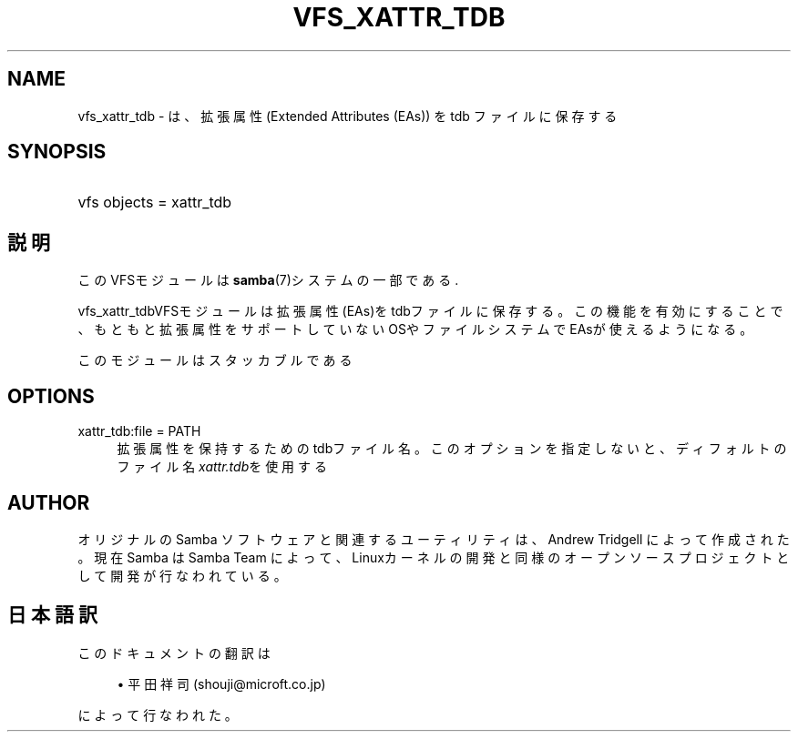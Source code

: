 .\"     Title: vfs_xattr_tdb
.\"    Author: 
.\" Generator: DocBook XSL Stylesheets v1.73.2 <http://docbook.sf.net/>
.\"      Date: 12/10/2008
.\"    Manual: System Administration tools
.\"    Source: Samba 3.2
.\"
.TH "VFS_XATTR_TDB" "8" "12/10/2008" "Samba 3\.2" "System Administration tools"
.\" disable hyphenation
.nh
.\" disable justification (adjust text to left margin only)
.ad l
.SH "NAME"
vfs_xattr_tdb - は、拡張属性(Extended Attributes (EAs)) を tdb ファイルに保存する
.SH "SYNOPSIS"
.HP 1
vfs objects = xattr_tdb
.SH "説明"
.PP
このVFSモジュールは
\fBsamba\fR(7)システムの一部である\.
.PP
vfs_xattr_tdbVFSモジュールは 拡張属性(EAs)をtdbファイルに保存する。 この機能を有効にすることで、もともと拡張属性をサポートしていないOSやファイルシステム でEAsが使えるようになる。
.PP
このモジュールはスタッカブルである
.SH "OPTIONS"
.PP
xattr_tdb:file = PATH
.RS 4
拡張属性を保持するためのtdbファイル名。 このオプションを指定しないと、ディフォルトのファイル名
\fIxattr\.tdb\fRを使用する
.RE
.SH "AUTHOR"
.PP
オリジナルの Samba ソフトウェアと関連するユーティリティは、Andrew Tridgell によって作成された。現在 Samba は Samba Team に よって、Linuxカーネルの開発と同様のオープンソースプロジェクト として開発が行なわれている。
.SH "日本語訳"
.PP
このドキュメントの翻訳は
.sp
.RS 4
.ie n \{\
\h'-04'\(bu\h'+03'\c
.\}
.el \{\
.sp -1
.IP \(bu 2.3
.\}
平田祥司 (shouji@microft\.co\.jp)
.sp
.RE
によって行なわれた。

